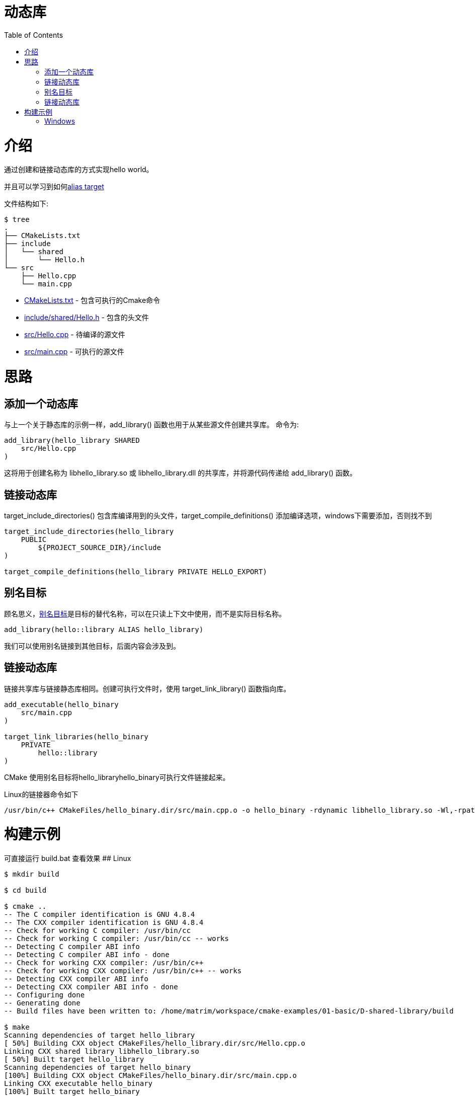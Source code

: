 = 动态库
:toc:
:toc-placement!:

toc::[]

# 介绍

通过创建和链接动态库的方式实现hello world。

并且可以学习到如何link:https://cmake.org/cmake/help/v3.0/manual/cmake-buildsystem.7.html#alias-targets[alias target]


文件结构如下:

```
$ tree
.
├── CMakeLists.txt
├── include
│   └── shared
│       └── Hello.h
└── src
    ├── Hello.cpp
    └── main.cpp
```

  * link:CMakeLists.txt[] - 包含可执行的Cmake命令
  * link:include/shared/Hello.h[] - 包含的头文件
  * link:src/Hello.cpp[] - 待编译的源文件
  * link:src/main.cpp[] - 可执行的源文件


# 思路

## 添加一个动态库

与上一个关于静态库的示例一样，+add_library()+ 函数也用于从某些源文件创建共享库。
命令为:

[source,cmake]
----
add_library(hello_library SHARED
    src/Hello.cpp
)
----

这将用于创建名称为 libhello_library.so 或 libhello_library.dll 的共享库，并将源代码传递给 +add_library()+ 函数。

## 链接动态库

+target_include_directories()+ 包含库编译用到的头文件，+target_compile_definitions()+ 添加编译选项，windows下需要添加，否则找不到

[source,cmake]
----
target_include_directories(hello_library
    PUBLIC 
        ${PROJECT_SOURCE_DIR}/include
)

target_compile_definitions(hello_library PRIVATE HELLO_EXPORT)
----

## 别名目标

顾名思义，link:https://cmake.org/cmake/help/v3.0/manual/cmake-buildsystem.7.html#alias-targets[别名目标]是目标的替代名称，可以在只读上下文中使用，而不是实际目标名称。

[source,cmake]
----
add_library(hello::library ALIAS hello_library)

----

我们可以使用别名链接到其他目标，后面内容会涉及到。


## 链接动态库

链接共享库与链接静态库相同。创建可执行文件时，使用 +target_link_library()+ 函数指向库。

[source,cmake]
----
add_executable(hello_binary
    src/main.cpp
)

target_link_libraries(hello_binary
    PRIVATE
        hello::library
)


----

CMake 使用别名目标将hello_libraryhello_binary可执行文件链接起来。

Linux的链接器命令如下

```
/usr/bin/c++ CMakeFiles/hello_binary.dir/src/main.cpp.o -o hello_binary -rdynamic libhello_library.so -Wl,-rpath,/home/matrim/workspace/cmake-examples/01-basic/D-shared-library/build
```

# 构建示例
可直接运行 build.bat 查看效果
## Linux
[source,bash]
----
$ mkdir build

$ cd build

$ cmake ..
-- The C compiler identification is GNU 4.8.4
-- The CXX compiler identification is GNU 4.8.4
-- Check for working C compiler: /usr/bin/cc
-- Check for working C compiler: /usr/bin/cc -- works
-- Detecting C compiler ABI info
-- Detecting C compiler ABI info - done
-- Check for working CXX compiler: /usr/bin/c++
-- Check for working CXX compiler: /usr/bin/c++ -- works
-- Detecting CXX compiler ABI info
-- Detecting CXX compiler ABI info - done
-- Configuring done
-- Generating done
-- Build files have been written to: /home/matrim/workspace/cmake-examples/01-basic/D-shared-library/build

$ make
Scanning dependencies of target hello_library
[ 50%] Building CXX object CMakeFiles/hello_library.dir/src/Hello.cpp.o
Linking CXX shared library libhello_library.so
[ 50%] Built target hello_library
Scanning dependencies of target hello_binary
[100%] Building CXX object CMakeFiles/hello_binary.dir/src/main.cpp.o
Linking CXX executable hello_binary
[100%] Built target hello_binary

$ ls
CMakeCache.txt  CMakeFiles  cmake_install.cmake  hello_binary  libhello_library.so  Makefile

$ ./hello_binary
Hello Shared Library!
----

## Windows
[source,bash]
----

$ mkdir build

$ cd build

$ cmake ..
-- Building for: Visual Studio 16 2019
-- Selecting Windows SDK version  to target Windows 10.0.19042.
-- The C compiler identification is MSVC 19.29.30133.0
-- The CXX compiler identification is MSVC 19.29.30133.0
-- Detecting C compiler ABI info
-- Detecting C compiler ABI info - done
-- Check for working C compiler: C:/Program Files (x86)/Microsoft Visual Studio/2019/Community/VC/Tools/MSVC/14.29.30133/bin/Hostx64/x64/cl.exe - skipped
-- Detecting C compile features
-- Detecting C compile features - done
-- Detecting CXX compiler ABI info
-- Detecting CXX compiler ABI info - done
-- Check for working CXX compiler: C:/Program Files (x86)/Microsoft Visual Studio/2019/Community/VC/Tools/MSVC/14.29.30133/bin/Hostx64/x64/cl.exe - skipped
-- Detecting CXX compile features
-- Detecting CXX compile features - done
-- Configuring done
-- Generating done
-- Build files have been written to: D:/Project/CPP/cmake-examples/01-basic/D-shared-library/build

$ cmake --build .
  Checking Build System
  Building Custom Rule D:/Project/CPP/cmake-examples/01-basic/D-shared-library/CMakeLists.txt
  Hello.cpp
    正在创建库 D:/Project/CPP/cmake-examples/01-basic/D-shared-library/build/Debug/hello_library.lib 和对象 D:/Project/CPP/cmake-exam
  ples/01-basic/D-shared-library/build/Debug/hello_library.exp
  hello_library.vcxproj -> D:\Project\CPP\cmake-examples\01-basic\D-shared-library\build\Debug\hello_library.dll
  Building Custom Rule D:/Project/CPP/cmake-examples/01-basic/D-shared-library/CMakeLists.txt
  main.cpp
  hello_binary.vcxproj -> D:\Project\CPP\cmake-examples\01-basic\D-shared-library\build\Debug\hello_binary.exe
  Building Custom Rule D:/Project/CPP/cmake-examples/01-basic/D-shared-library/CMakeLists.txt

$ ls .\Debug\

Mode                 LastWriteTime         Length Name
----                 -------------         ------ ----
-a----        2021/11/30     19:06          52736 hello_binary.exe
-a----        2021/11/30     19:06         798720 hello_binary.pdb
-a----        2021/11/30     19:06          57856 hello_library.dll
-a----        2021/11/30     19:06           1154 hello_library.exp
-a----        2021/11/30     19:06           2470 hello_library.lib
-a----        2021/11/30     19:06         946176 hello_library.pdb

$ .\Debug\hello_binary.exe
Hello Shared Library!
----
